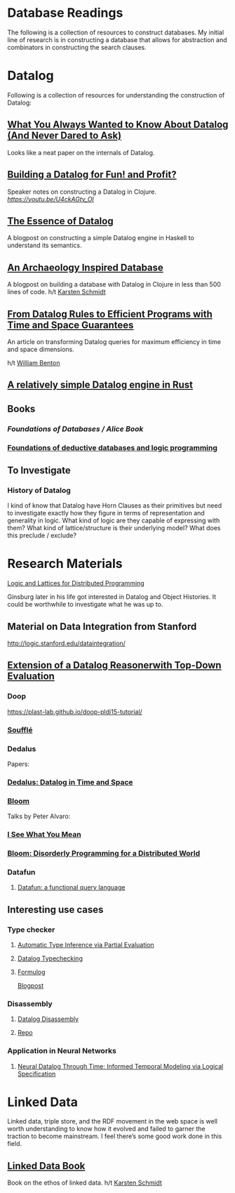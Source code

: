 * Database Readings

The following is a collection of resources to construct databases.
My initial line of research is in constructing a database that allows for abstraction and combinators in constructing the search clauses.

* Datalog

Following is a collection of resources for understanding the construction of Datalog:

** [[https://www2.cs.sfu.ca/CourseCentral/721/jim/DatalogPaper.pdf][What You Always Wanted to Know About Datalog (And Never Dared to Ask)]]
Looks like a neat paper on the internals of Datalog.

** [[https://www.arrdem.com/2018/05/17/shelving_building_a_datalog/][Building a Datalog for Fun! and Profit?]]

Speaker notes on constructing a Datalog in Clojure.
[[Video is also available.][https://youtu.be/U4ckAGtv_OI]]

** [[https://dodisturb.me/posts/2018-12-25-The-Essence-of-Datalog.html][The Essence of Datalog]]

A blogpost on constructing a simple Datalog engine in Haskell to understand its semantics.

** [[http://aosabook.org/en/500L/an-archaeology-inspired-database.html][An Archaeology Inspired Database]]
A blogpost on building a database with Datalog in Clojure in less than 500 lines of code.
h/t [[https://twitter.com/toxi][Karsten Schmidt]]

** [[https://www3.cs.stonybrook.edu/~liu/papers/Rules-TOPLAS09.pdf][From Datalog Rules to Efficient Programs with Time and Space Guarantees]]
An article on transforming Datalog queries for maximum efficiency in time and space dimensions.

h/t [[https://twitter.com/willb][William Benton]]

** [[https://github.com/frankmcsherry/blog/blob/master/posts/2018-05-19.md][A relatively simple Datalog engine in Rust]]

** Books

*** [[Foundations of Databases / Alice Book]]
*** [[https://amzn.to/34XH0ve][Foundations of deductive databases and logic programming]]

** To Investigate

*** History of Datalog

I kind of know that Datalog have Horn Clauses as their primitives but need to investigate exactly how they figure in terms of representation and generality in logic.
What kind of logic are they capable of expressing with them?
What kind of lattice/structure is their underlying model? What does this preclude / exclude?

* Research Materials
[[https://dsf.berkeley.edu/papers/socc12-blooml.pdf][Logic and Lattices for Distributed Programming]]

Ginsburg later in his life got interested in Datalog and Object Histories. It could be worthwhile to investigate what he was up to.

** Material on Data Integration from Stanford
http://logic.stanford.edu/dataintegration/

** [[https://www.sti-innsbruck.at/sites/default/files/thesis/christoph-fuchs-thesis-final-09-2008.pdf][Extension of a Datalog Reasonerwith Top-Down Evaluation]]

*** Doop
https://plast-lab.github.io/doop-pldi15-tutorial/

*** [[https://souffle-lang.github.io/][Soufflé]]

*** Dedalus
Papers:
*** [[https://dsf.berkeley.edu/papers/datalog2011-dedalus.pdf][Dedalus: Datalog in Time and Space]]

*** [[http://bloom-lang.net/][Bloom]]

Talks by Peter Alvaro:
*** [[https://www.youtube.com/watch?v=R2Aa4PivG0g][I See What You Mean]]
*** [[https://channel9.msdn.com/Events/Lang-NEXT/Lang-NEXT-2012/Bloom-Disorderly-Programming-for-a-Distributed-World][Bloom: Disorderly Programming for a Distributed World]]

*** Datafun

**** [[https://www.youtube.com/watch?v=gC295d3V9gE][Datafun: a functional query language]]

** Interesting use cases

*** Type checker

**** [[https://users.soe.ucsc.edu/~cormac/papers/ppdp05.pdf][Automatic Type Inference via Partial Evaluation]]

**** [[https://petevilter.me/post/datalog-typechecking/][Datalog Typechecking]]

**** [[https://github.com/HarvardPL/formulog][Formulog]]
[[http://www.weaselhat.com/2020/08/07/formulog-ml-datalog-smt/][Blogpost]]


*** Disassembly

**** [[https://www.usenix.org/system/files/sec20fall_flores-montoya_prepub_0.pdf][Datalog Disassembly]]
**** [[https://github.com/GrammaTech/ddisasm][Repo]]

*** Application in Neural Networks

**** [[https://arxiv.org/abs/2006.16723][Neural Datalog Through Time: Informed Temporal Modeling via Logical Specification]]

* Linked Data

Linked data, triple store, and the RDF movement in the web space is well worth understanding to know how it evolved and failed to garner the traction to become mainstream. I feel there’s some good work done in this field.

** [[http://linkeddatabook.com/editions/1.0/][Linked Data Book]]
Book on the ethos of linked data.
h/t [[https://twitter.com/toxi][Karsten Schmidt]]
